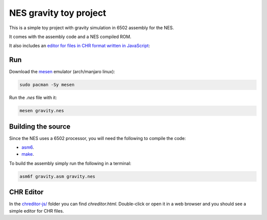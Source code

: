 NES gravity toy project
=======================

This is a simple toy project with gravity simulation in 6502 assembly for the NES.

It comes with the assembly code and a NES compiled ROM.

It also includes an `editor for files in CHR format written in JavaScript <#chr-editor>`_:


Run
---

Download the `mesen <https://mesen.ca/>`_ emulator (arch/manjaro linux):

.. code::

   sudo pacman -Sy mesen

Run the `.nes` file with it:

.. code:: shell

   mesen gravity.nes

Building the source
-------------------

Since the NES uses a 6502 processor, you will need the following to compile the code:

- `asm6 <https://github.com/parasyte/asm6>`_.
- `make <https://www.gnu.org/software/make/>`_.

To build the assembly simply run the following in a terminal:

.. code:: shell

    asm6f gravity.asm gravity.nes

CHR Editor
----------

In the `chreditor-js/ <chreditor-js/>`_ folder you can find `chreditor.html`. Double-click or open it in a web browser and you should see a simple editor for CHR files.
